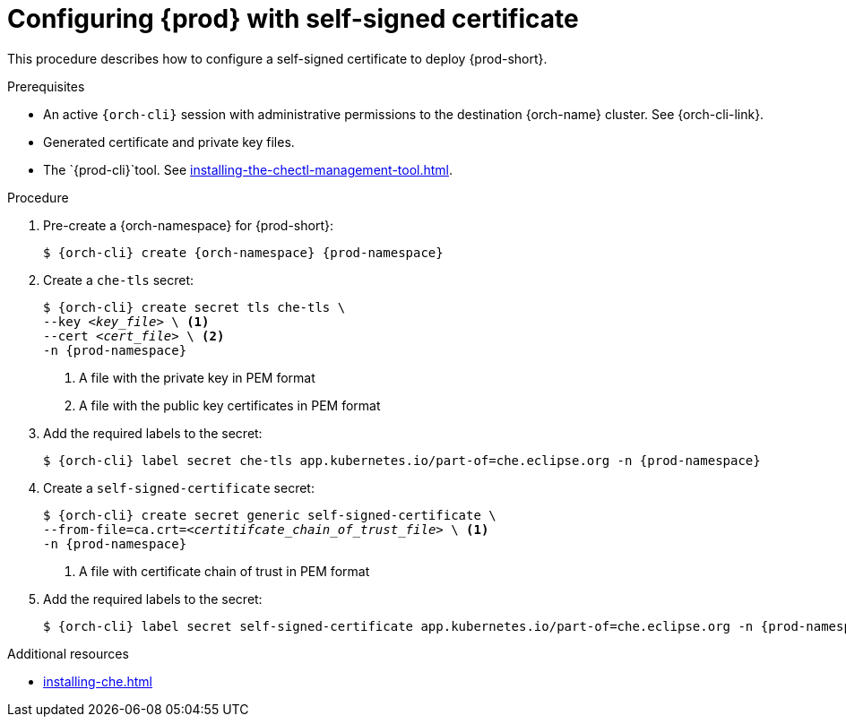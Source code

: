 :_content-type: PROCEDURE
:description: Configuring {prod-short} with self-signed certificates
:keywords: administration guide, configuring, {prod}, {prod-short}, certificate
:navtitle: Configuring {prod-short} with self-signed certificates
:page-aliases: installation-guide:configuring-che-with-self-signed-certificate.adoc

[id="configuring-{prod-id-short}-with-self-signed-certificate"]
= Configuring {prod} with self-signed certificate

This procedure describes how to configure a self-signed certificate to deploy {prod-short}.

.Prerequisites

* An active `{orch-cli}` session with administrative permissions to the destination {orch-name} cluster. See {orch-cli-link}.

* Generated certificate and private key files.

* The `{prod-cli}`tool. See xref:installing-the-chectl-management-tool.adoc[].

.Procedure

. Pre-create a {orch-namespace} for {prod-short}:
+
[subs="+quotes,attributes"]
----
$ {orch-cli} create {orch-namespace} {prod-namespace}
----

. Create a `che-tls` secret:
+
[subs="+quotes,attributes"]
----
$ {orch-cli} create secret tls che-tls \
--key __<key_file>__ \ <1>
--cert __<cert_file>__ \ <2>
-n {prod-namespace}
----
<1> A file with the private key in PEM format
<2> A file with the public key certificates in PEM format

. Add the required labels to the secret:
+
[subs="+quotes,attributes"]
----
$ {orch-cli} label secret che-tls app.kubernetes.io/part-of=che.eclipse.org -n {prod-namespace}
----

. Create a `self-signed-certificate` secret:
+
[subs="+quotes,attributes"]
----
$ {orch-cli} create secret generic self-signed-certificate \
--from-file=ca.crt=__<certitifcate_chain_of_trust_file>__ \ <1>
-n {prod-namespace}
----
<1> A file with certificate chain of trust in PEM format

. Add the required labels to the secret:
+
[subs="+quotes,attributes"]
----
$ {orch-cli} label secret self-signed-certificate app.kubernetes.io/part-of=che.eclipse.org -n {prod-namespace}
----

.Additional resources

* xref:installing-che.adoc[]

